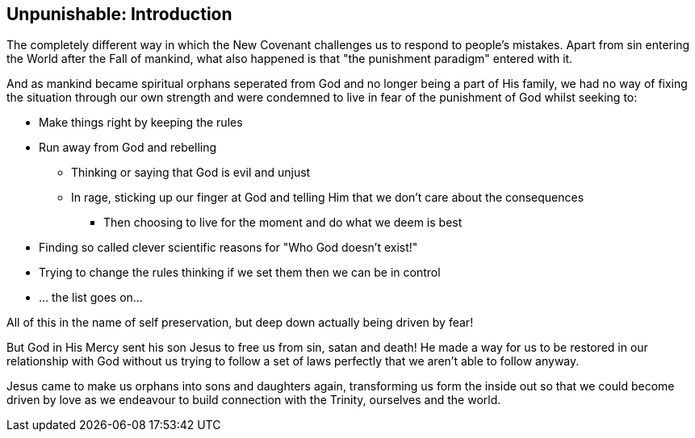 == Unpunishable: Introduction

The completely different way in which the New Covenant challenges us to respond to people's mistakes.
Apart from sin entering the World after the Fall of mankind, what also happened is that "the punishment paradigm" entered with it.

And as mankind became spiritual orphans seperated from God and no longer being a part of His family,
we had no way of fixing the situation through our own strength and were condemned to live in fear of the punishment of God whilst seeking to:

* Make things right by keeping the rules
* Run away from God and rebelling
** Thinking or saying that God is evil and unjust
** In rage, sticking up our finger at God and telling Him that we don't care about the consequences
*** Then choosing to live for the moment and do what we deem is best
* Finding so called clever scientific reasons for "Who God doesn't exist!"
* Trying to change the rules thinking if we set them then we can be in control
* ... the list goes on...

All of this in the name of self preservation, but deep down actually being driven by fear!

But God in His Mercy sent his son Jesus to free us from sin, satan and death!
He made a way for us to be restored in our relationship with God without us trying to follow a set of
laws perfectly that we aren't able to follow anyway.

Jesus came to make us orphans into sons and daughters again,
transforming us form the inside out so that we could become driven by love
as we endeavour to build connection with the Trinity, ourselves and the world.





